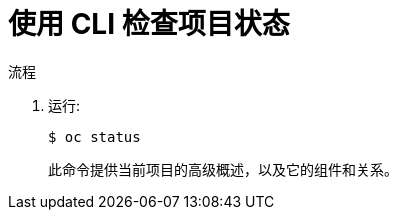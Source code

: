 // Module included in the following assemblies:
//
// applications/projects/working-with-projects.adoc

:_content-type: PROCEDURE
[id="checking-project-status-using-the-CLI_{context}"]
= 使用 CLI 检查项目状态

.流程

. 运行:
+
[source,terminal]
----
$ oc status
----
+
此命令提供当前项目的高级概述，以及它的组件和关系。
